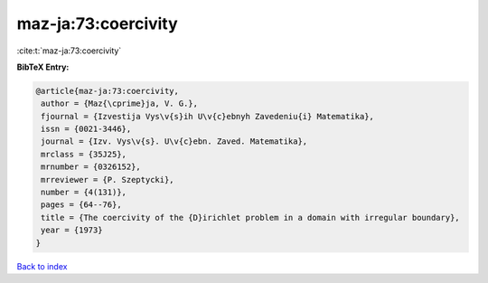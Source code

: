 maz-ja:73:coercivity
====================

:cite:t:`maz-ja:73:coercivity`

**BibTeX Entry:**

.. code-block:: bibtex

   @article{maz-ja:73:coercivity,
    author = {Maz{\cprime}ja, V. G.},
    fjournal = {Izvestija Vys\v{s}ih U\v{c}ebnyh Zavedeniu{i} Matematika},
    issn = {0021-3446},
    journal = {Izv. Vys\v{s}. U\v{c}ebn. Zaved. Matematika},
    mrclass = {35J25},
    mrnumber = {0326152},
    mrreviewer = {P. Szeptycki},
    number = {4(131)},
    pages = {64--76},
    title = {The coercivity of the {D}irichlet problem in a domain with irregular boundary},
    year = {1973}
   }

`Back to index <../By-Cite-Keys.html>`_
